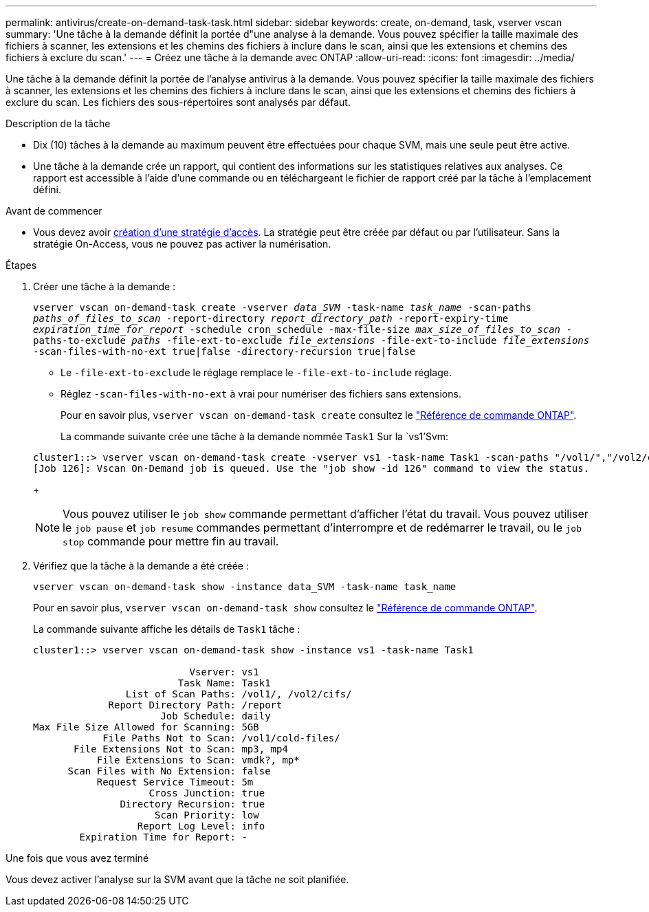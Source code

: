 ---
permalink: antivirus/create-on-demand-task-task.html 
sidebar: sidebar 
keywords: create, on-demand, task, vserver vscan 
summary: 'Une tâche à la demande définit la portée d"une analyse à la demande. Vous pouvez spécifier la taille maximale des fichiers à scanner, les extensions et les chemins des fichiers à inclure dans le scan, ainsi que les extensions et chemins des fichiers à exclure du scan.' 
---
= Créez une tâche à la demande avec ONTAP
:allow-uri-read: 
:icons: font
:imagesdir: ../media/


[role="lead"]
Une tâche à la demande définit la portée de l'analyse antivirus à la demande. Vous pouvez spécifier la taille maximale des fichiers à scanner, les extensions et les chemins des fichiers à inclure dans le scan, ainsi que les extensions et chemins des fichiers à exclure du scan. Les fichiers des sous-répertoires sont analysés par défaut.

.Description de la tâche
* Dix (10) tâches à la demande au maximum peuvent être effectuées pour chaque SVM, mais une seule peut être active.
* Une tâche à la demande crée un rapport, qui contient des informations sur les statistiques relatives aux analyses. Ce rapport est accessible à l'aide d'une commande ou en téléchargeant le fichier de rapport créé par la tâche à l'emplacement défini.


.Avant de commencer
* Vous devez avoir xref:create-on-access-policy-task.html[création d'une stratégie d'accès]. La stratégie peut être créée par défaut ou par l'utilisateur. Sans la stratégie On-Access, vous ne pouvez pas activer la numérisation.


.Étapes
. Créer une tâche à la demande :
+
`vserver vscan on-demand-task create -vserver _data_SVM_ -task-name _task_name_ -scan-paths _paths_of_files_to_scan_ -report-directory _report_directory_path_ -report-expiry-time _expiration_time_for_report_ -schedule cron_schedule -max-file-size _max_size_of_files_to_scan_ -paths-to-exclude _paths_ -file-ext-to-exclude _file_extensions_ -file-ext-to-include _file_extensions_ -scan-files-with-no-ext true|false -directory-recursion true|false`

+
** Le `-file-ext-to-exclude` le réglage remplace le `-file-ext-to-include` réglage.
** Réglez `-scan-files-with-no-ext` à vrai pour numériser des fichiers sans extensions.
+
Pour en savoir plus, `vserver vscan on-demand-task create` consultez le link:https://docs.netapp.com/us-en/ontap-cli/vserver-vscan-on-demand-task-create.html["Référence de commande ONTAP"^].



+
La commande suivante crée une tâche à la demande nommée `Task1` Sur la `vs1'Svm:

+
[listing]
----
cluster1::> vserver vscan on-demand-task create -vserver vs1 -task-name Task1 -scan-paths "/vol1/","/vol2/cifs/" -report-directory "/report" -schedule daily -max-file-size 5GB -paths-to-exclude "/vol1/cold-files/" -file-ext-to-include "vmdk?","mp*" -file-ext-to-exclude "mp3","mp4" -scan-files-with-no-ext false
[Job 126]: Vscan On-Demand job is queued. Use the "job show -id 126" command to view the status.
----
+

NOTE: Vous pouvez utiliser le `job show` commande permettant d'afficher l'état du travail. Vous pouvez utiliser le `job pause` et `job resume` commandes permettant d'interrompre et de redémarrer le travail, ou le `job stop` commande pour mettre fin au travail.

. Vérifiez que la tâche à la demande a été créée :
+
`vserver vscan on-demand-task show -instance data_SVM -task-name task_name`

+
Pour en savoir plus, `vserver vscan on-demand-task show` consultez le link:https://docs.netapp.com/us-en/ontap-cli/vserver-vscan-on-demand-task-show.html["Référence de commande ONTAP"^].

+
La commande suivante affiche les détails de `Task1` tâche :

+
[listing]
----
cluster1::> vserver vscan on-demand-task show -instance vs1 -task-name Task1

                           Vserver: vs1
                         Task Name: Task1
                List of Scan Paths: /vol1/, /vol2/cifs/
             Report Directory Path: /report
                      Job Schedule: daily
Max File Size Allowed for Scanning: 5GB
            File Paths Not to Scan: /vol1/cold-files/
       File Extensions Not to Scan: mp3, mp4
           File Extensions to Scan: vmdk?, mp*
      Scan Files with No Extension: false
           Request Service Timeout: 5m
                    Cross Junction: true
               Directory Recursion: true
                     Scan Priority: low
                  Report Log Level: info
        Expiration Time for Report: -
----


.Une fois que vous avez terminé
Vous devez activer l'analyse sur la SVM avant que la tâche ne soit planifiée.
